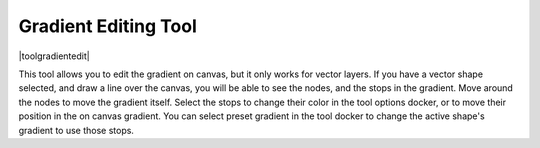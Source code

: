 .. meta::
   :description:
        Krita's vector gradient editing tool reference.

.. metadata-placeholder

   :authors: - Wolthera van Hövell tot Westerflier <griffinvalley@gmail.com>
             - Scott Petrovic
   :license: GNU free documentation license 1.3 or later.

.. index:: Tools, Gradient
.. _gradient_edit_tool:

=====================
Gradient Editing Tool
=====================

|toolgradientedit|

.. deprecated:: 4.0

    This tool has been removed in Krita 4.0, and its functionality has been folded into the :ref:`shape_selection_tool`.

This tool allows you to edit the gradient on canvas, but it only works for vector layers. If you have a vector shape selected, and draw a line over the canvas, you will be able to see the nodes, and the stops in the gradient. Move around the nodes to move the gradient itself. Select the stops to change their color in the tool options docker, or to move their position in the on canvas gradient. You can select preset gradient in the tool docker to change the active shape's gradient to use those stops.

